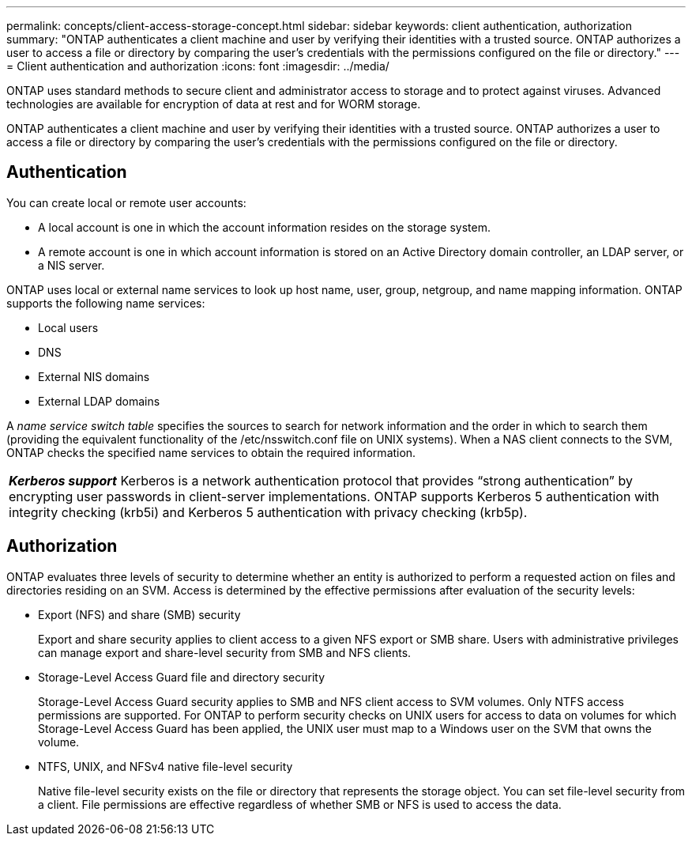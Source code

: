 ---
permalink: concepts/client-access-storage-concept.html
sidebar: sidebar
keywords: client authentication, authorization
summary: "ONTAP authenticates a client machine and user by verifying their identities with a trusted source. ONTAP authorizes a user to access a file or directory by comparing the user’s credentials with the permissions configured on the file or directory."
---
= Client authentication and authorization
:icons: font
:imagesdir: ../media/

[.lead]
ONTAP uses standard methods to secure client and administrator access to storage and to protect against viruses. Advanced technologies are available for encryption of data at rest and for WORM storage.

ONTAP authenticates a client machine and user by verifying their identities with a trusted source. ONTAP authorizes a user to access a file or directory by comparing the user's credentials with the permissions configured on the file or directory.

== Authentication

You can create local or remote user accounts:

* A local account is one in which the account information resides on the storage system.
* A remote account is one in which account information is stored on an Active Directory domain controller, an LDAP server, or a NIS server.

ONTAP uses local or external name services to look up host name, user, group, netgroup, and name mapping information. ONTAP supports the following name services:

* Local users
* DNS
* External NIS domains
* External LDAP domains

A _name service switch table_ specifies the sources to search for network information and the order in which to search them (providing the equivalent functionality of the /etc/nsswitch.conf file on UNIX systems). When a NAS client connects to the SVM, ONTAP checks the specified name services to obtain the required information.

|===
a|
*_Kerberos support_* Kerberos is a network authentication protocol that provides "`strong authentication`" by encrypting user passwords in client-server implementations. ONTAP supports Kerberos 5 authentication with integrity checking (krb5i) and Kerberos 5 authentication with privacy checking (krb5p).

|===

== Authorization

ONTAP evaluates three levels of security to determine whether an entity is authorized to perform a requested action on files and directories residing on an SVM. Access is determined by the effective permissions after evaluation of the security levels:

* Export (NFS) and share (SMB) security
+
Export and share security applies to client access to a given NFS export or SMB share. Users with administrative privileges can manage export and share-level security from SMB and NFS clients.

* Storage-Level Access Guard file and directory security
+
Storage-Level Access Guard security applies to SMB and NFS client access to SVM volumes. Only NTFS access permissions are supported. For ONTAP to perform security checks on UNIX users for access to data on volumes for which Storage-Level Access Guard has been applied, the UNIX user must map to a Windows user on the SVM that owns the volume.

* NTFS, UNIX, and NFSv4 native file-level security
+
Native file-level security exists on the file or directory that represents the storage object. You can set file-level security from a client. File permissions are effective regardless of whether SMB or NFS is used to access the data.
